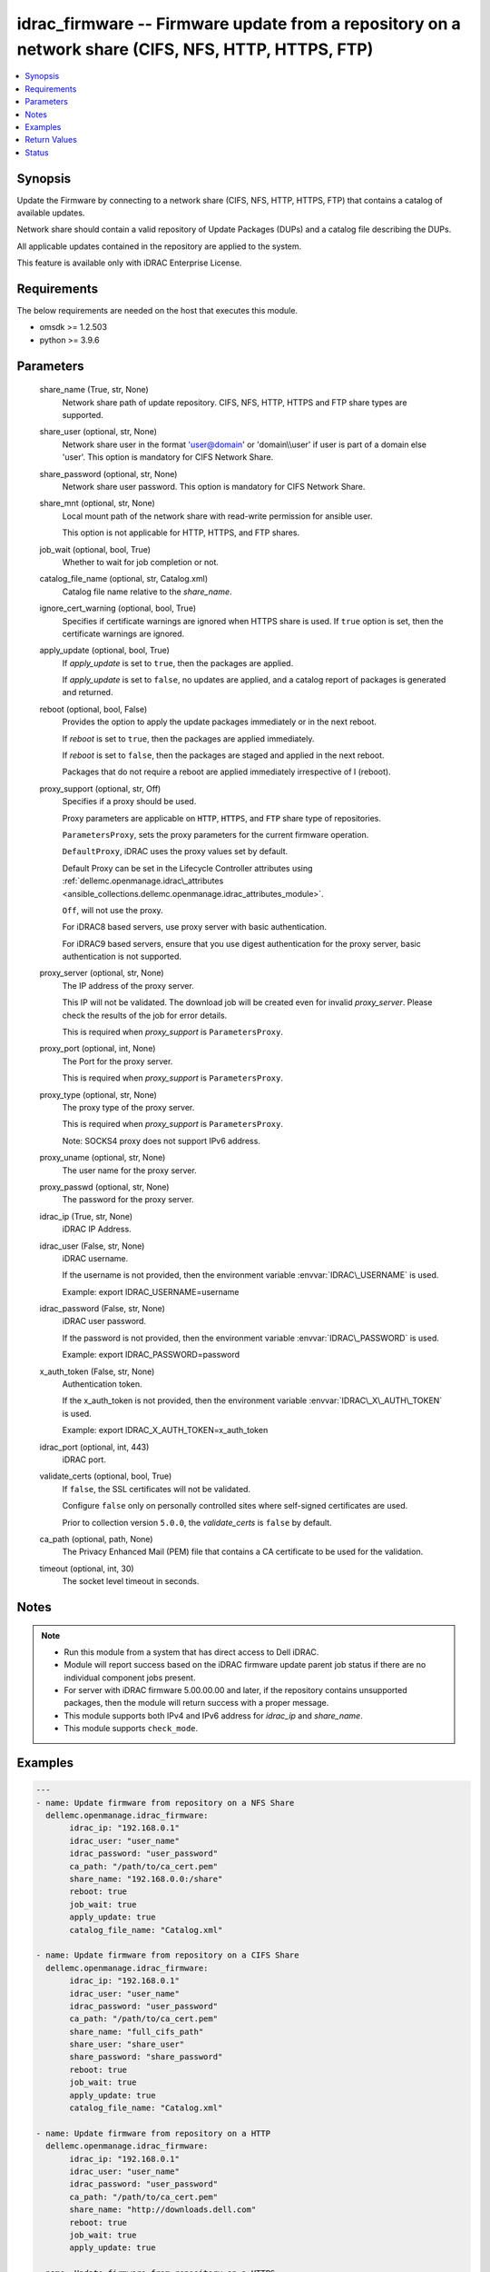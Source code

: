 .. _idrac_firmware_module:


idrac_firmware -- Firmware update from a repository on a network share (CIFS, NFS, HTTP, HTTPS, FTP)
====================================================================================================

.. contents::
   :local:
   :depth: 1


Synopsis
--------

Update the Firmware by connecting to a network share (CIFS, NFS, HTTP, HTTPS, FTP) that contains a catalog of available updates.

Network share should contain a valid repository of Update Packages (DUPs) and a catalog file describing the DUPs.

All applicable updates contained in the repository are applied to the system.

This feature is available only with iDRAC Enterprise License.



Requirements
------------
The below requirements are needed on the host that executes this module.

- omsdk \>= 1.2.503
- python \>= 3.9.6



Parameters
----------

  share_name (True, str, None)
    Network share path of update repository. CIFS, NFS, HTTP, HTTPS and FTP share types are supported.


  share_user (optional, str, None)
    Network share user in the format 'user@domain' or 'domain\\\\user' if user is part of a domain else 'user'. This option is mandatory for CIFS Network Share.


  share_password (optional, str, None)
    Network share user password. This option is mandatory for CIFS Network Share.


  share_mnt (optional, str, None)
    Local mount path of the network share with read-write permission for ansible user.

    This option is not applicable for HTTP, HTTPS, and FTP shares.


  job_wait (optional, bool, True)
    Whether to wait for job completion or not.


  catalog_file_name (optional, str, Catalog.xml)
    Catalog file name relative to the \ :emphasis:`share\_name`\ .


  ignore_cert_warning (optional, bool, True)
    Specifies if certificate warnings are ignored when HTTPS share is used. If \ :literal:`true`\  option is set, then the certificate warnings are ignored.


  apply_update (optional, bool, True)
    If \ :emphasis:`apply\_update`\  is set to \ :literal:`true`\ , then the packages are applied.

    If \ :emphasis:`apply\_update`\  is set to \ :literal:`false`\ , no updates are applied, and a catalog report of packages is generated and returned.


  reboot (optional, bool, False)
    Provides the option to apply the update packages immediately or in the next reboot.

    If \ :emphasis:`reboot`\  is set to \ :literal:`true`\ ,  then the packages  are applied immediately.

    If \ :emphasis:`reboot`\  is set to \ :literal:`false`\ , then the packages are staged and applied in the next reboot.

    Packages that do not require a reboot are applied immediately irrespective of I (reboot).


  proxy_support (optional, str, Off)
    Specifies if a proxy should be used.

    Proxy parameters are applicable on \ :literal:`HTTP`\ , \ :literal:`HTTPS`\ , and \ :literal:`FTP`\  share type of repositories.

    \ :literal:`ParametersProxy`\ , sets the proxy parameters for the current firmware operation.

    \ :literal:`DefaultProxy`\ , iDRAC uses the proxy values set by default.

    Default Proxy can be set in the Lifecycle Controller attributes using \ :ref:`dellemc.openmanage.idrac\_attributes <ansible_collections.dellemc.openmanage.idrac_attributes_module>`\ .

    \ :literal:`Off`\ , will not use the proxy.

    For iDRAC8 based servers, use proxy server with basic authentication.

    For iDRAC9 based servers, ensure that you use digest authentication for the proxy server, basic authentication is not supported.


  proxy_server (optional, str, None)
    The IP address of the proxy server.

    This IP will not be validated. The download job will be created even for invalid \ :emphasis:`proxy\_server`\ . Please check the results of the job for error details.

    This is required when \ :emphasis:`proxy\_support`\  is \ :literal:`ParametersProxy`\ .


  proxy_port (optional, int, None)
    The Port for the proxy server.

    This is required when \ :emphasis:`proxy\_support`\  is \ :literal:`ParametersProxy`\ .


  proxy_type (optional, str, None)
    The proxy type of the proxy server.

    This is required when \ :emphasis:`proxy\_support`\  is \ :literal:`ParametersProxy`\ .

    Note: SOCKS4 proxy does not support IPv6 address.


  proxy_uname (optional, str, None)
    The user name for the proxy server.


  proxy_passwd (optional, str, None)
    The password for the proxy server.


  idrac_ip (True, str, None)
    iDRAC IP Address.


  idrac_user (False, str, None)
    iDRAC username.

    If the username is not provided, then the environment variable \ :envvar:`IDRAC\_USERNAME`\  is used.

    Example: export IDRAC\_USERNAME=username


  idrac_password (False, str, None)
    iDRAC user password.

    If the password is not provided, then the environment variable \ :envvar:`IDRAC\_PASSWORD`\  is used.

    Example: export IDRAC\_PASSWORD=password


  x_auth_token (False, str, None)
    Authentication token.

    If the x\_auth\_token is not provided, then the environment variable \ :envvar:`IDRAC\_X\_AUTH\_TOKEN`\  is used.

    Example: export IDRAC\_X\_AUTH\_TOKEN=x\_auth\_token


  idrac_port (optional, int, 443)
    iDRAC port.


  validate_certs (optional, bool, True)
    If \ :literal:`false`\ , the SSL certificates will not be validated.

    Configure \ :literal:`false`\  only on personally controlled sites where self-signed certificates are used.

    Prior to collection version \ :literal:`5.0.0`\ , the \ :emphasis:`validate\_certs`\  is \ :literal:`false`\  by default.


  ca_path (optional, path, None)
    The Privacy Enhanced Mail (PEM) file that contains a CA certificate to be used for the validation.


  timeout (optional, int, 30)
    The socket level timeout in seconds.





Notes
-----

.. note::
   - Run this module from a system that has direct access to Dell iDRAC.
   - Module will report success based on the iDRAC firmware update parent job status if there are no individual component jobs present.
   - For server with iDRAC firmware 5.00.00.00 and later, if the repository contains unsupported packages, then the module will return success with a proper message.
   - This module supports both IPv4 and IPv6 address for \ :emphasis:`idrac\_ip`\  and \ :emphasis:`share\_name`\ .
   - This module supports \ :literal:`check\_mode`\ .




Examples
--------

.. code-block:: yaml+jinja

    
    ---
    - name: Update firmware from repository on a NFS Share
      dellemc.openmanage.idrac_firmware:
           idrac_ip: "192.168.0.1"
           idrac_user: "user_name"
           idrac_password: "user_password"
           ca_path: "/path/to/ca_cert.pem"
           share_name: "192.168.0.0:/share"
           reboot: true
           job_wait: true
           apply_update: true
           catalog_file_name: "Catalog.xml"

    - name: Update firmware from repository on a CIFS Share
      dellemc.openmanage.idrac_firmware:
           idrac_ip: "192.168.0.1"
           idrac_user: "user_name"
           idrac_password: "user_password"
           ca_path: "/path/to/ca_cert.pem"
           share_name: "full_cifs_path"
           share_user: "share_user"
           share_password: "share_password"
           reboot: true
           job_wait: true
           apply_update: true
           catalog_file_name: "Catalog.xml"

    - name: Update firmware from repository on a HTTP
      dellemc.openmanage.idrac_firmware:
           idrac_ip: "192.168.0.1"
           idrac_user: "user_name"
           idrac_password: "user_password"
           ca_path: "/path/to/ca_cert.pem"
           share_name: "http://downloads.dell.com"
           reboot: true
           job_wait: true
           apply_update: true

    - name: Update firmware from repository on a HTTPS
      dellemc.openmanage.idrac_firmware:
           idrac_ip: "192.168.0.1"
           idrac_user: "user_name"
           idrac_password: "user_password"
           ca_path: "/path/to/ca_cert.pem"
           share_name: "https://downloads.dell.com"
           reboot: true
           job_wait: true
           apply_update: true

    - name: Update firmware from repository on a HTTPS via proxy
      dellemc.openmanage.idrac_firmware:
           idrac_ip: "192.168.0.1"
           idrac_user: "user_name"
           idrac_password: "user_password"
           ca_path: "/path/to/ca_cert.pem"
           share_name: "https://downloads.dell.com"
           reboot: true
           job_wait: true
           apply_update: true
           proxy_support: ParametersProxy
           proxy_server: 192.168.1.10
           proxy_type: HTTP
           proxy_port: 80
           proxy_uname: "proxy_user"
           proxy_passwd: "proxy_pwd"

    - name: Update firmware from repository on a FTP
      dellemc.openmanage.idrac_firmware:
           idrac_ip: "192.168.0.1"
           idrac_user: "user_name"
           idrac_password: "user_password"
           ca_path: "/path/to/ca_cert.pem"
           share_name: "ftp://ftp.mydomain.com"
           reboot: true
           job_wait: true
           apply_update: true



Return Values
-------------

msg (always, str, Successfully updated the firmware.)
  Overall firmware update status.


update_status (success, dict, {'InstanceID': 'JID_XXXXXXXXXXXX', 'JobState': 'Completed', 'Message': 'Job completed successfully.', 'MessageId': 'REDXXX', 'Name': 'Repository Update', 'JobStartTime': 'NA', 'Status': 'Success'})
  Firmware Update job and progress details from the iDRAC.





Status
------





Authors
~~~~~~~

- Rajeev Arakkal (@rajeevarakkal)
- Felix Stephen (@felixs88)
- Jagadeesh N V (@jagadeeshnv)

